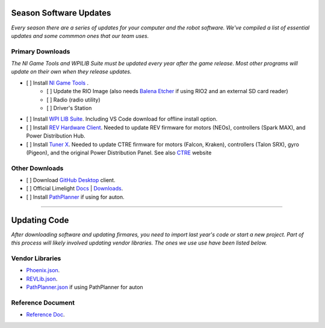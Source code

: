 ========================
Season Software Updates
========================
*Every season there are a series of updates for your computer and the robot software. We've compiled a list of essential updates and some commmon ones that our team uses.*

---------------------
Primary Downloads
---------------------
*The NI Game Tools and WPILIB Suite must be updated every year after the game release. Most other programs will update on their own when they release updates.*

- [ ] Install `NI Game Tools <https://www.ni.com/en-us/support/downloads/drivers/download.frc-game-tools.html#473762>`_ .
    - [ ] Update the RIO Image (also needs `Balena Etcher <https://etcher.balena.io/>`_ if using RIO2 and an external SD card reader)
    - [ ] Radio (radio utility)
    - [ ] Driver's Station
- [ ] Install `WPI LIB Suite <https://github.com/wpilibsuite/allwpilib/releases/tag/v2023.1.1>`_. Including VS Code download for offline install option.  
- [ ] Install `REV Hardware Client <https://docs.revrobotics.com/rev-hardware-client/>`_. Needed to update REV firmware for motors (NEOs), controllers (Spark MAX), and Power Distribution Hub.
- [ ] Install `Tuner X <https://apps.microsoft.com/detail/9NVV4PWDW27Z?hl=en-us&gl=US>`_. Needed to update CTRE firmware for motors (Falcon, Kraken), controllers (Talon SRX), gyro (Pigeon), and the original Power Distribution Panel. See also `CTRE <https://store.ctr-electronics.com/software/>`_ website 

------------------------
Other Downloads
------------------------
- [ ] Download `GitHub Desktop <https://desktop.github.com/>`_ client.
- [ ] Official Limelight `Docs <https://docs.limelightvision.io/en/latest/>`_ | `Downloads <https://limelightvision.io/pages/downloads>`_.
- [ ] Install `PathPlanner <https://github.com/mjansen4857/pathplanner/releases>`_ if using for auton.

-----------------------------------------

================
Updating Code
================
*After downloading software and updating firmares, you need to import last year's code or start a new project. Part of this process will likely involved updating vendor libraries. The ones we use use have been listed below.*

------------------
Vendor Libraries
------------------
- `Phoenix.json <https://maven.ctr-electronics.com/release/com/ctre/phoenix/Phoenix5-frc2023-latest.json>`_.
- `REVLib.json <https://software-metadata.revrobotics.com/REVLib.json>`_.
- `PathPlanner.json <https://3015rangerrobotics.github.io/pathplannerlib/PathplannerLib.json>`_ if using PathPlanner for auton

--------------------
Reference Document
--------------------
* `Reference Doc <https://docs.google.com/document/d/1pE3562a7Np4BVmMLlAgXqFzefXEp5hn-s_72Zkyl828/edit>`_.
